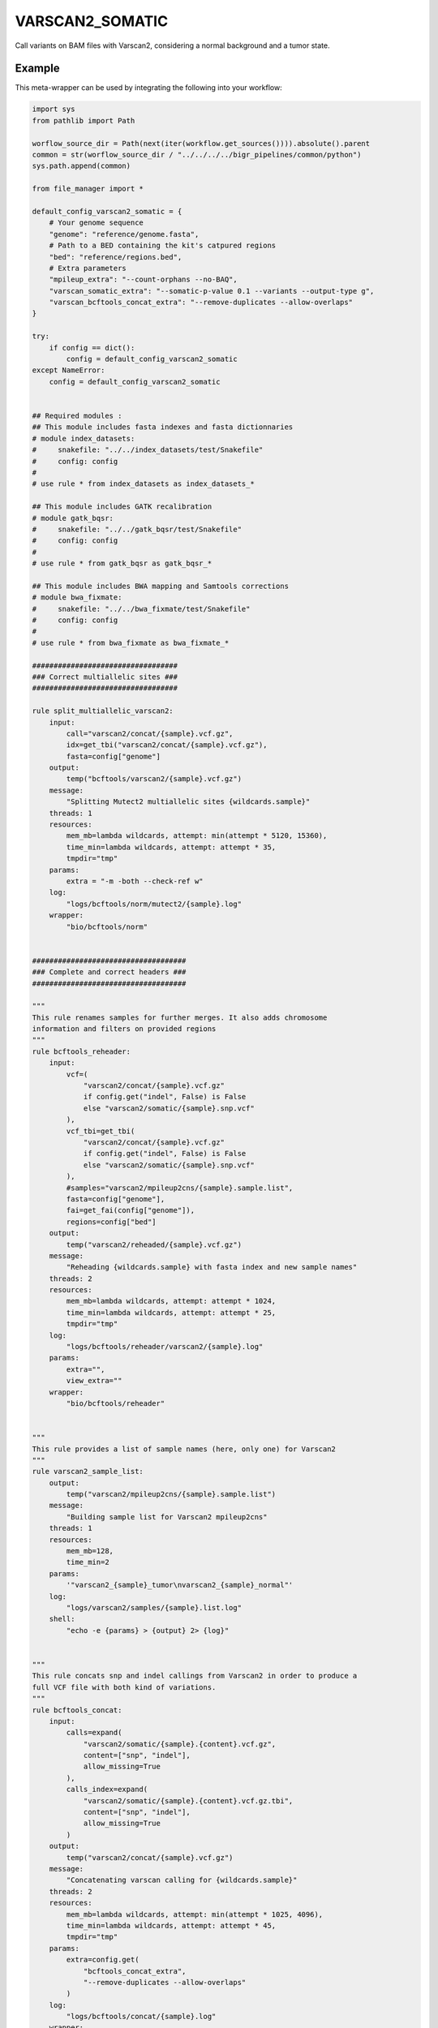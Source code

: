 .. _`varscan2_somatic`:

VARSCAN2_SOMATIC
================

Call variants on BAM files with Varscan2, considering a normal background and a tumor state.


Example
-------

This meta-wrapper can be used by integrating the following into your workflow:

.. code-block:: python

    import sys
    from pathlib import Path

    worflow_source_dir = Path(next(iter(workflow.get_sources()))).absolute().parent
    common = str(worflow_source_dir / "../../../../bigr_pipelines/common/python")
    sys.path.append(common)

    from file_manager import *

    default_config_varscan2_somatic = {
        # Your genome sequence
        "genome": "reference/genome.fasta",
        # Path to a BED containing the kit's catpured regions
        "bed": "reference/regions.bed",
        # Extra parameters
        "mpileup_extra": "--count-orphans --no-BAQ",
        "varscan_somatic_extra": "--somatic-p-value 0.1 --variants --output-type g",
        "varscan_bcftools_concat_extra": "--remove-duplicates --allow-overlaps"
    }

    try:
        if config == dict():
            config = default_config_varscan2_somatic
    except NameError:
        config = default_config_varscan2_somatic


    ## Required modules :
    ## This module includes fasta indexes and fasta dictionnaries
    # module index_datasets:
    #     snakefile: "../../index_datasets/test/Snakefile"
    #     config: config
    #
    # use rule * from index_datasets as index_datasets_*

    ## This module includes GATK recalibration
    # module gatk_bqsr:
    #     snakefile: "../../gatk_bqsr/test/Snakefile"
    #     config: config
    #
    # use rule * from gatk_bqsr as gatk_bqsr_*

    ## This module includes BWA mapping and Samtools corrections
    # module bwa_fixmate:
    #     snakefile: "../../bwa_fixmate/test/Snakefile"
    #     config: config
    #
    # use rule * from bwa_fixmate as bwa_fixmate_*

    ##################################
    ### Correct multiallelic sites ###
    ##################################

    rule split_multiallelic_varscan2:
        input:
            call="varscan2/concat/{sample}.vcf.gz",
            idx=get_tbi("varscan2/concat/{sample}.vcf.gz"),
            fasta=config["genome"]
        output:
            temp("bcftools/varscan2/{sample}.vcf.gz")
        message:
            "Splitting Mutect2 multiallelic sites {wildcards.sample}"
        threads: 1
        resources:
            mem_mb=lambda wildcards, attempt: min(attempt * 5120, 15360),
            time_min=lambda wildcards, attempt: attempt * 35,
            tmpdir="tmp"
        params:
            extra = "-m -both --check-ref w"
        log:
            "logs/bcftools/norm/mutect2/{sample}.log"
        wrapper:
            "bio/bcftools/norm"


    ####################################
    ### Complete and correct headers ###
    ####################################

    """
    This rule renames samples for further merges. It also adds chromosome
    information and filters on provided regions
    """
    rule bcftools_reheader:
        input:
            vcf=(
                "varscan2/concat/{sample}.vcf.gz"
                if config.get("indel", False) is False
                else "varscan2/somatic/{sample}.snp.vcf"
            ),
            vcf_tbi=get_tbi(
                "varscan2/concat/{sample}.vcf.gz"
                if config.get("indel", False) is False
                else "varscan2/somatic/{sample}.snp.vcf"
            ),
            #samples="varscan2/mpileup2cns/{sample}.sample.list",
            fasta=config["genome"],
            fai=get_fai(config["genome"]),
            regions=config["bed"]
        output:
            temp("varscan2/reheaded/{sample}.vcf.gz")
        message:
            "Reheading {wildcards.sample} with fasta index and new sample names"
        threads: 2
        resources:
            mem_mb=lambda wildcards, attempt: attempt * 1024,
            time_min=lambda wildcards, attempt: attempt * 25,
            tmpdir="tmp"
        log:
            "logs/bcftools/reheader/varscan2/{sample}.log"
        params:
            extra="",
            view_extra=""
        wrapper:
            "bio/bcftools/reheader"


    """
    This rule provides a list of sample names (here, only one) for Varscan2
    """
    rule varscan2_sample_list:
        output:
            temp("varscan2/mpileup2cns/{sample}.sample.list")
        message:
            "Building sample list for Varscan2 mpileup2cns"
        threads: 1
        resources:
            mem_mb=128,
            time_min=2
        params:
            '"varscan2_{sample}_tumor\nvarscan2_{sample}_normal"'
        log:
            "logs/varscan2/samples/{sample}.list.log"
        shell:
            "echo -e {params} > {output} 2> {log}"


    """
    This rule concats snp and indel callings from Varscan2 in order to produce a
    full VCF file with both kind of variations.
    """
    rule bcftools_concat:
        input:
            calls=expand(
                "varscan2/somatic/{sample}.{content}.vcf.gz",
                content=["snp", "indel"],
                allow_missing=True
            ),
            calls_index=expand(
                "varscan2/somatic/{sample}.{content}.vcf.gz.tbi",
                content=["snp", "indel"],
                allow_missing=True
            )
        output:
            temp("varscan2/concat/{sample}.vcf.gz")
        message:
            "Concatenating varscan calling for {wildcards.sample}"
        threads: 2
        resources:
            mem_mb=lambda wildcards, attempt: min(attempt * 1025, 4096),
            time_min=lambda wildcards, attempt: attempt * 45,
            tmpdir="tmp"
        params:
            extra=config.get(
                "bcftools_concat_extra",
                "--remove-duplicates --allow-overlaps"
            )
        log:
            "logs/bcftools/concat/{sample}.log"
        wrapper:
            "bio/bcftools/concat"

    #######################
    ### Variant Calling ###
    #######################

    """
    This rule performs germline calling with Varscan2
    """
    rule varscan2_somatic:
        input:
            mpileup="samtools/mpileup/{sample}.mpileup.gz"
        output:
            snp=temp("varscan2/somatic/{sample}.snp.vcf"),
            indel=temp("varscan2/somatic/{sample}.indel.vcf")
        message:
            "Calling variants on {wildcards.sample} with Varscan2 mpileup2cns"
        threads: 2
        resources:
            mem_mb=lambda wildcards, attempt: min(attempt * 8192, 20480),
            time_min=lambda wildcards, attempt: attempt * 45,
            tmpdir="tmp"
        params:
            extra=config.get(
                "varscan_somatic_extra",
                "--somatic-p-value 0.2 --variants --output-type g"
            )
        log:
            "logs/varscan2/somatic/{sample}.call.log"
        wrapper:
            "bio/varscan/somatic"


    """
    This rule runs samtools mpileup to list each single difference between mapped
    reads and reference genome
    """
    rule samtools_mpilup:
        input:
            bam=[
                "sambamba/markdup/{sample}_tumor.bam",
                "sambamba/markdup/{sample}_normal.bam"
            ],
            bam_index=[
                get_bai("sambamba/markdup/{sample}_tumor.bam"),
                get_bai("sambamba/markdup/{sample}_normal.bam")
            ],
            reference_genome=config["genome"],
            reference_genome_idx=get_fai(config["genome"]),
            bed=config["bed"]
        output:
            temp("samtools/mpileup/{sample}.mpileup.gz")
        message:
            "Building mpilup on {wildcards.sample} with samtools (tumor/normal)"
        threads: 2
        resources:
            mem_mb=lambda wildcards, attempt: min(attempt * 4096, 20480),
            time_min=lambda wildcards, attempt: attempt * 120,
            tmpdir="tmp"
        log:
            "logs/samtools/mpileup/{sample}.log"
        params:
            extra=config.get("mpileup_extra", "--count-orphans --no-BAQ")
        wrapper:
            "bio/samtools/mpileup"

Note that input, output and log file paths can be chosen freely, as long as the dependencies between the rules remain as listed here.
For additional parameters in each individual wrapper, please refer to their corresponding documentation (see links below).

When running with

.. code-block:: bash

    snakemake --use-conda

the software dependencies will be automatically deployed into an isolated environment before execution.



Used wrappers
---------------------

The following individual wrappers are used in this meta-wrapper:


* :ref:`bio/bcftools/concat`

* :ref:`bio/varscan/somatic`

* :ref:`bio/samtools/mpileup`


Please refer to each wrapper in above list for additional configuration parameters and information about the executed code.






Notes
-----

Bam are expected to be mate-fixed (see bwa_fixmate meta-wrapper), and recalibrated (see gatk_bqsr meta-wrapper).




Authors
-------


* Thibault Dayris

